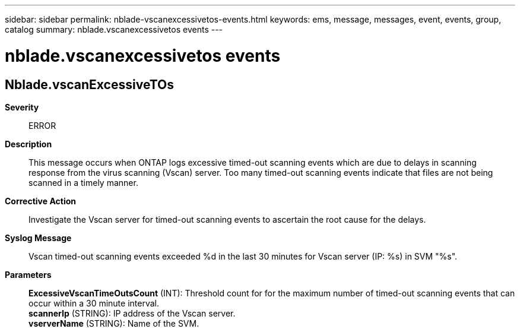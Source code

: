 ---
sidebar: sidebar
permalink: nblade-vscanexcessivetos-events.html
keywords: ems, message, messages, event, events, group, catalog
summary: nblade.vscanexcessivetos events
---

= nblade.vscanexcessivetos events
:toclevels: 1
:hardbreaks:
:nofooter:
:icons: font
:linkattrs:
:imagesdir: ./media/

== Nblade.vscanExcessiveTOs
*Severity*::
ERROR
*Description*::
This message occurs when ONTAP logs excessive timed-out scanning events which are due to delays in scanning response from the virus scanning (Vscan) server. Too many timed-out scanning events indicate that files are not being scanned in a timely manner.
*Corrective Action*::
Investigate the Vscan server for timed-out scanning events to ascertain the root cause for the delays.
*Syslog Message*::
Vscan timed-out scanning events exceeded %d in the last 30 minutes for Vscan server (IP: %s) in SVM "%s".
*Parameters*::
*ExcessiveVscanTimeOutsCount* (INT): Threshold count for for the maximum number of timed-out scanning events that can occur within a 30 minute interval.
*scannerIp* (STRING): IP address of the Vscan server.
*vserverName* (STRING): Name of the SVM.
